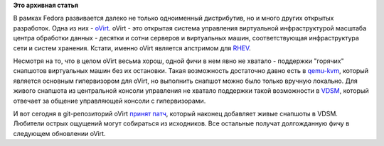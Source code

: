 .. title: Поддержка в oVirt живых снапшотов виртуальных машин
.. slug: поддержка-в-ovirt-живых-снапшотов-виртуальных-машин
.. date: 2012-01-31 02:05:35
.. tags:
.. category:
.. link:
.. description:
.. type: text
.. author: anganar

**Это архивная статья**


В рамках Fedora развивается далеко не только одноименный дистрибутив, но
и много других открытых разработок. Одна из них -
`oVirt <http://www.ovirt.org/>`__. oVirt - это открытая система
управления виртуальной инфраструктурой масштаба центра обработки данных
- десятки и сотни серверов и виртуальных машин, соответствующая
инфраструктура сети и систем хранения. Кстати, именно oVirt является
апстримом для `RHEV <http://ru.redhat.com/products/virtualization/>`__.


Несмотря на то, что в целом oVirt весьма хорош, одной фичи в нем явно не
хватало - поддержки "горячих" снапшотов виртуальных машин без их
остановки. Такая возможность достаточно давно есть в
`qemu-kvm <http://www.linux-kvm.org/>`__, который является основным
гипервизором для oVirt, но выполнить снапшот можно было только вручную
локально. Для живого снапшота из центральной консоли управления не
хватало поддержки такой возможности в
`VDSM <http://www.ovirt.org/wiki/Category:Vdsm>`__, который отвечает за
общение управляющей консоли с гипервизорами.


И вот сегодня в git-репозиторий oVirt `принят
патч <http://gerrit.ovirt.org/gitweb?p=vdsm.git;a=commit;h=f56159d59e29ace09a53bfcf46c5ba836262f730>`__,
который наконец добавляет живые снапшоты в VDSM. Любители острых
ощущений могут собираться из исходников. Все остальные получат
долгожданную фичу в следующем обновлении oVirt.

